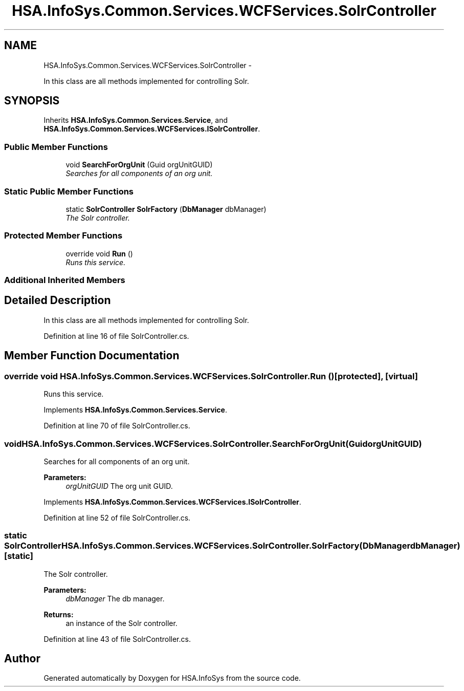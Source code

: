 .TH "HSA.InfoSys.Common.Services.WCFServices.SolrController" 3 "Fri Jul 5 2013" "Version 1.0" "HSA.InfoSys" \" -*- nroff -*-
.ad l
.nh
.SH NAME
HSA.InfoSys.Common.Services.WCFServices.SolrController \- 
.PP
In this class are all methods implemented for controlling Solr\&.  

.SH SYNOPSIS
.br
.PP
.PP
Inherits \fBHSA\&.InfoSys\&.Common\&.Services\&.Service\fP, and \fBHSA\&.InfoSys\&.Common\&.Services\&.WCFServices\&.ISolrController\fP\&.
.SS "Public Member Functions"

.in +1c
.ti -1c
.RI "void \fBSearchForOrgUnit\fP (Guid orgUnitGUID)"
.br
.RI "\fISearches for all components of an org unit\&. \fP"
.in -1c
.SS "Static Public Member Functions"

.in +1c
.ti -1c
.RI "static \fBSolrController\fP \fBSolrFactory\fP (\fBDbManager\fP dbManager)"
.br
.RI "\fIThe Solr controller\&. \fP"
.in -1c
.SS "Protected Member Functions"

.in +1c
.ti -1c
.RI "override void \fBRun\fP ()"
.br
.RI "\fIRuns this service\&. \fP"
.in -1c
.SS "Additional Inherited Members"
.SH "Detailed Description"
.PP 
In this class are all methods implemented for controlling Solr\&. 


.PP
Definition at line 16 of file SolrController\&.cs\&.
.SH "Member Function Documentation"
.PP 
.SS "override void HSA\&.InfoSys\&.Common\&.Services\&.WCFServices\&.SolrController\&.Run ()\fC [protected]\fP, \fC [virtual]\fP"

.PP
Runs this service\&. 
.PP
Implements \fBHSA\&.InfoSys\&.Common\&.Services\&.Service\fP\&.
.PP
Definition at line 70 of file SolrController\&.cs\&.
.SS "void HSA\&.InfoSys\&.Common\&.Services\&.WCFServices\&.SolrController\&.SearchForOrgUnit (GuidorgUnitGUID)"

.PP
Searches for all components of an org unit\&. 
.PP
\fBParameters:\fP
.RS 4
\fIorgUnitGUID\fP The org unit GUID\&.
.RE
.PP

.PP
Implements \fBHSA\&.InfoSys\&.Common\&.Services\&.WCFServices\&.ISolrController\fP\&.
.PP
Definition at line 52 of file SolrController\&.cs\&.
.SS "static \fBSolrController\fP HSA\&.InfoSys\&.Common\&.Services\&.WCFServices\&.SolrController\&.SolrFactory (\fBDbManager\fPdbManager)\fC [static]\fP"

.PP
The Solr controller\&. 
.PP
\fBParameters:\fP
.RS 4
\fIdbManager\fP The db manager\&.
.RE
.PP
\fBReturns:\fP
.RS 4
an instance of the Solr controller\&.
.RE
.PP

.PP
Definition at line 43 of file SolrController\&.cs\&.

.SH "Author"
.PP 
Generated automatically by Doxygen for HSA\&.InfoSys from the source code\&.
